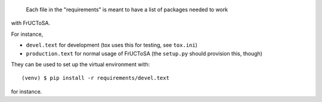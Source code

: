  Each file in the "requirements" is meant to have a list of packages needed to work
with FrUCToSA.

For instance,

* ``devel.text`` for development (tox uses this for testing, see ``tox.ini``)
* ``production.text`` for normal usage of FrUCToSA (the ``setup.py`` should provision
  this, though)

They can be used to set up the virtual environment with::

  (venv) $ pip install -r requirements/devel.text

for instance.



